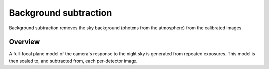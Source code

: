 .. _background:

######################
Background subtraction
######################

Background subtraction removes the sky background (photons from the atmosphere) from the calibrated images.


Overview
========

A full-focal plane model of the camera's response to the night sky is generated from repeated exposures.
This model is then scaled to, and subtracted from, each per-detector image.